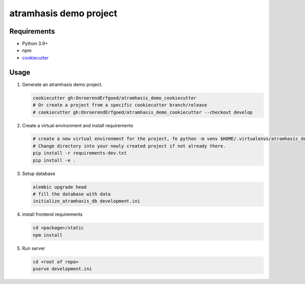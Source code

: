=======================
atramhasis demo project
=======================

Requirements
------------

*   Python 3.9+
*   npm
*   `cookiecutter <https://cookiecutter.readthedocs.io/en/latest/installation.html>`_

Usage
-----

#.  Generate an atramhasis demo project.

    .. code-block:: bash

        cookiecutter gh:OnroerendErfgoed/atramhasis_demo_cookiecutter
        # Or create a project from a specific cookiecutter branch/release
        # cookiecutter gh:OnroerendErfgoed/atramhasis_demo_cookiecutter --checkout develop

#.  Create a virtual environment and install requirements

    .. code-block:: bash
         
        # create a new virtual environment for the project, fe python -m venv $HOME/.virtualenvs/atramhasis_demo_venv
        # Change directory into your newly created project if not already there.
        pip install -r requirements-dev.txt
        pip install -e .

#.  Setup database

    .. code-block:: bash

        alembic upgrade head
        # fill the database with data
        initialize_atramhasis_db development.ini

#.  install frontend requirements

    .. code-block:: bash

        cd <package>/static
        npm install

#.  Run server

    .. code-block:: bash

        cd <root of repo>
        pserve development.ini
